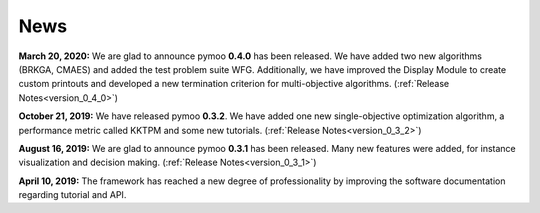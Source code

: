 
.. _news:

News
==============================================================================



**March 20, 2020:** We are glad to announce pymoo **0.4.0** has been released.
We have added two new algorithms (BRKGA, CMAES) and added the test problem suite WFG.
Additionally, we have improved the Display Module to create custom printouts and developed
a new termination criterion for multi-objective algorithms. (:ref:`Release Notes<version_0_4_0>`)



**October 21, 2019:** We have released pymoo **0.3.2**. We have added one new single-objective optimization algorithm,
a performance metric called KKTPM and some new tutorials. (:ref:`Release Notes<version_0_3_2>`)


**August 16, 2019:** We are glad to announce pymoo **0.3.1** has been released. Many new features were added, for instance
visualization and decision making. (:ref:`Release Notes<version_0_3_1>`)


**April 10, 2019:** The framework has reached a new degree of professionality by improving the
software documentation regarding tutorial and API.
